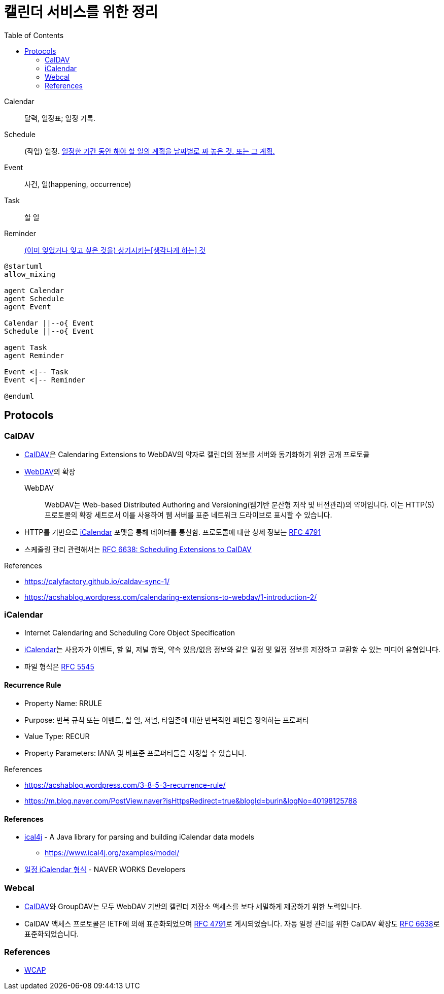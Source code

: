 = 캘린더 서비스를 위한 정리
:toc:
:left_sb: &#91;
:rigth_sb: &#93;

Calendar:: 달력, 일정표; 일정 기록.

Schedule:: (작업) 일정. https://ko.dict.naver.com/#/entry/koko/145ccd8fc80e4c47aa84caf42518b131[일정한 기간 동안 해야 할 일의 계획을 날짜별로 짜 놓은 것. 또는 그 계획.]

Event:: 사건, 일(happening, occurrence)

Task:: 할 일

Reminder:: https://en.dict.naver.com/#/entry/enko/112622646af24c9492b87ac934939a79[(이미 잊었거나 잊고 싶은 것을) 상기시키는{left_sb}생각나게 하는{rigth_sb} 것]


[plantuml]
----
@startuml
allow_mixing

agent Calendar
agent Schedule
agent Event

Calendar ||--o{ Event
Schedule ||--o{ Event

agent Task
agent Reminder

Event <|-- Task
Event <|-- Reminder

@enduml
----

== Protocols

=== CalDAV
:caldav: https://en.wikipedia.org/wiki/CalDAV
:webdav: https://en.wikipedia.org/wiki/WebDAV
:ical: https://en.wikipedia.org/wiki/ICalendar
:rfc4791: https://www.rfc-editor.org/rfc/rfc4791
:rfc6638: https://datatracker.ietf.org/doc/html/rfc6638

* {caldav}[CalDAV]은 Calendaring Extensions to WebDAV의 약자로 캘린더의 정보를 서버와 동기화하기 위한 공개 프로토콜
* {webdav}[WebDAV]의 확장
+
WebDAV:: WebDAV는 Web-based Distributed Authoring and Versioning(웹기반 분산형 저작 및 버전관리)의 약어입니다. 이는 HTTP(S) 프로토콜의 확장 세트로서 이를 사용하여 웹 서버를 표준 네트워크 드라이브로 표시할 수 있습니다. 
* HTTP를 기반으로 {ical}[iCalendar] 포맷을 통해 데이터를 통신함. 프로토콜에 대한 상세 정보는 https://www.rfc-editor.org/rfc/rfc4791[RFC 4791]
* 스케줄링 관리 관련해서는 {rfc6638}[RFC 6638: Scheduling Extensions to CalDAV]

.References
* https://calyfactory.github.io/caldav-sync-1/
* https://acshablog.wordpress.com/calendaring-extensions-to-webdav/1-introduction-2/

=== iCalendar

:rfc5545: https://datatracker.ietf.org/doc/html/rfc5545

* Internet Calendaring and Scheduling Core Object Specification
* {ical}[iCalendar]는 사용자가 이벤트, 할 일, 저널 항목, 약속 있음/없음 정보와 같은 일정 및 일정 정보를 저장하고 교환할 수 있는 미디어 유형입니다.
* 파일 형식은 {rfc5545}[RFC 5545]

==== Recurrence Rule

* Property Name: RRULE
* Purpose: 반복 규칙 또는 이벤트, 할 일, 저널, 타임존에 대한 반복적인 패턴을 정의하는 프로퍼티
* Value Type: RECUR
* Property Parameters: IANA 및 비표준 프로퍼티들을 지정할 수 있습니다.

.References
* https://acshablog.wordpress.com/3-8-5-3-recurrence-rule/
* https://m.blog.naver.com/PostView.naver?isHttpsRedirect=true&blogId=burin&logNo=40198125788

==== References

* https://github.com/ical4j/ical4j[ical4j] - A Java library for parsing and building iCalendar data models
** https://www.ical4j.org/examples/model/
* https://developers.worksmobile.com/kr/document/1007011?lang=ko[일정 iCalendar 형식] - NAVER WORKS Developers

=== Webcal

* {caldav}[CalDAV]와 GroupDAV는 모두 WebDAV 기반의 캘린더 저장소 액세스를 보다 세밀하게 제공하기 위한 노력입니다.
* CalDAV 액세스 프로토콜은 IETF에 의해 표준화되었으며 {rfc4791}[RFC 4791]로 게시되었습니다. 자동 일정 관리를 위한 CalDAV 확장도 {rfc6638}[RFC 6638]로 표준화되었습니다.

=== References

* https://en.wikipedia.org/wiki/Web_Calendar_Access_Protocol[WCAP]
